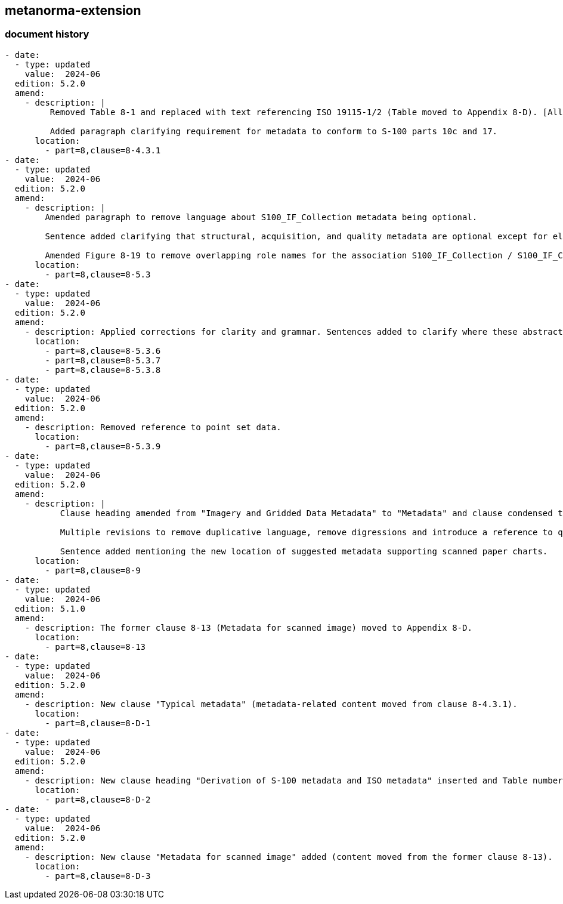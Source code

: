 [.preface]
== metanorma-extension

=== document history

[source,yaml]
----
- date:
  - type: updated
    value:  2024-06
  edition: 5.2.0
  amend:
    - description: |
         Removed Table 8-1 and replaced with text referencing ISO 19115-1/2 (Table moved to Appendix 8-D). [All following Table numbers amended accordingly.]

         Added paragraph clarifying requirement for metadata to conform to S-100 parts 10c and 17.
      location:
        - part=8,clause=8-4.3.1
- date:
  - type: updated
    value:  2024-06
  edition: 5.2.0
  amend:
    - description: |
        Amended paragraph to remove language about S100_IF_Collection metadata being optional.

        Sentence added clarifying that structural, acquisition, and quality metadata are optional except for elements required to describe the coverage format.

        Amended Figure 8-19 to remove overlapping role names for the association S100_IF_Collection / S100_IF_CollectionMetadata.
      location:
        - part=8,clause=8-5.3
- date:
  - type: updated
    value:  2024-06
  edition: 5.2.0
  amend:
    - description: Applied corrections for clarity and grammar. Sentences added to clarify where these abstract classes are realized.
      location:
        - part=8,clause=8-5.3.6
        - part=8,clause=8-5.3.7
        - part=8,clause=8-5.3.8
- date:
  - type: updated
    value:  2024-06
  edition: 5.2.0
  amend:
    - description: Removed reference to point set data.
      location:
        - part=8,clause=8-5.3.9
- date:
  - type: updated
    value:  2024-06
  edition: 5.2.0
  amend:
    - description: |
           Clause heading amended from "Imagery and Gridded Data Metadata" to "Metadata" and clause condensed to avoid duplication of Figure (former Figure 8-28) and accompanying text content in clause 8-5.3. [All following Figure numbers amended accordingly.]

           Multiple revisions to remove duplicative language, remove digressions and introduce a reference to quality metadata.

           Sentence added mentioning the new location of suggested metadata supporting scanned paper charts.
      location:
        - part=8,clause=8-9
- date:
  - type: updated
    value:  2024-06
  edition: 5.1.0
  amend:
    - description: The former clause 8-13 (Metadata for scanned image) moved to Appendix 8-D.
      location:
        - part=8,clause=8-13
- date:
  - type: updated
    value:  2024-06
  edition: 5.2.0
  amend:
    - description: New clause "Typical metadata" (metadata-related content moved from clause 8-4.3.1).
      location:
        - part=8,clause=8-D-1
- date:
  - type: updated
    value:  2024-06
  edition: 5.2.0
  amend:
    - description: New clause heading "Derivation of S-100 metadata and ISO metadata" inserted and Table number for the pre-existing table "Relationship between packages of metadata and metadata classes" added.
      location:
        - part=8,clause=8-D-2
- date:
  - type: updated
    value:  2024-06
  edition: 5.2.0
  amend:
    - description: New clause "Metadata for scanned image" added (content moved from the former clause 8-13).
      location:
        - part=8,clause=8-D-3
----
